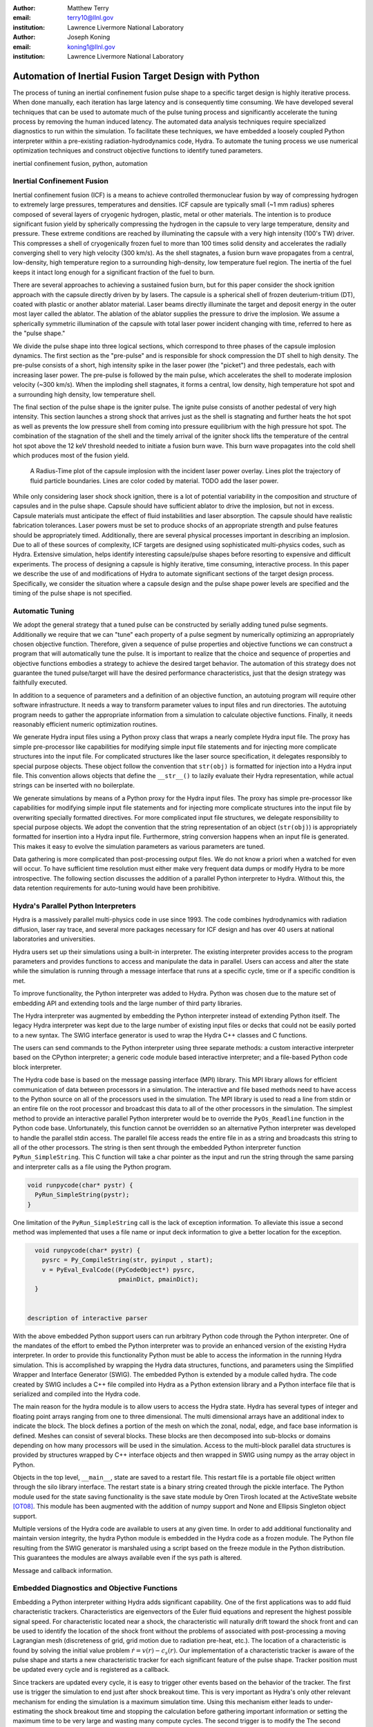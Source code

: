 :author: Matthew Terry
:email: terry10@llnl.gov
:institution: Lawrence Livermore National Laboratory

:author: Joseph Koning
:email: koning1@llnl.gov
:institution: Lawrence Livermore National Laboratory

-------------------------------------------------------
Automation of Inertial Fusion Target Design with Python
-------------------------------------------------------

.. class:: abstract

    The process of tuning an inertial confinement fusion pulse shape to a specific target design is highly iterative process.  When done manually, each iteration has large latency and is consequently time consuming.  We have developed several techniques that can be used to automate much of the pulse tuning process and significantly accelerate the tuning process by removing the human induced latency.  The automated data analysis techniques require specialized diagnostics to run within the simulation.  To facilitate these techniques, we have embedded a loosely coupled Python interpreter within a pre-existing radiation-hydrodynamics code, Hydra.  To automate the tuning process we use numerical optimization techniques and construct objective functions to identify tuned parameters.
    
.. class:: keywords

   inertial confinement fusion, python, automation

Inertial Confinement Fusion
---------------------------

Inertial confinement fusion (ICF) is a means to achieve controlled thermonuclear fusion by way of compressing hydrogen to extremely large pressures, temperatures and densities.  ICF capsule are typically small (~1 mm radius) spheres composed of several layers of cryogenic hydrogen, plastic, metal or other materials.  The intention is to produce significant fusion yield by spherically compressing the hydrogen in the capsule to very large temperature, density and pressure.  These extreme conditions are reached by illuminating the capsule with a very high intensity (100's TW) driver.  This compresses a shell of cryogenically frozen fuel to more than 100 times solid density and accelerates the radially converging shell to very high velocity (300 km/s).  As the shell stagnates, a fusion burn wave propagates from a central, low-density, high temperature region to a surrounding high-density, low temperature fuel region.  The inertia of the fuel keeps it intact long enough for a significant fraction of the fuel to burn.

There are several approaches to achieving a sustained fusion burn, but for this paper consider the shock ignition approach with the capsule directly driven by by lasers.  The capsule is a spherical shell of frozen deuterium-tritium (DT), coated with plastic or another ablator material.  Laser beams directly illuminate the target and deposit energy in the outer most layer called the ablator.  The ablation of the ablator supplies the pressure to drive the implosion.  We assume a spherically symmetric illumination of the capsule with total laser power incident changing with time, referred to here as the "pulse shape."

We divide the pulse shape into three logical sections, which correspond to three phases of the capsule implosion dynamics. The first section as the "pre-pulse" and is responsible for shock compression the DT shell to high density.  The pre-pulse consists of a short, high intensity spike in the laser power (the "picket") and three pedestals, each with increasing laser power.  The pre-pulse is followed by the main pulse, which accelerates the shell to moderate implosion velocity (~300 km/s).  When the imploding shell stagnates, it forms a central, low density, high temperature hot spot and a surrounding high density, low temperature shell.

The final section of the pulse shape is the igniter pulse.  The ignite pulse consists of another pedestal of very high intensity.  This section launches a strong shock that arrives just as the shell is stagnating and further heats the hot spot as well as prevents the low pressure shell from coming into pressure equilibrium with the high pressure hot spot.  The combination of the stagnation of the shell and the timely arrival of the igniter shock lifts the temperature of the central hot spot above the 12 keV threshold needed to initiate a fusion burn wave.  This burn wave propagates into the cold shell which produces most of the fusion yield.

.. figure:: rt_materials.pdf

    A Radius-Time plot of the capsule implosion with the incident laser power overlay.  Lines plot the trajectory of fluid particle boundaries.  Lines are color coded by material.  TODO add the laser power.

While only considering laser shock shock ignition, there is a lot of potential variability in the composition and structure of capsules and in the pulse shape.  Capsule should have sufficient ablator to drive the implosion, but not in excess.  Capsule materials must anticipate the effect of fluid instabilities and laser absorption.  The capsule should have realistic fabrication tolerances.  Laser powers must be set to produce shocks of an appropriate strength and pulse features should be appropriately timed.  Additionally, there are several physical processes important in describing an implosion.  Due to all of these sources of complexity, ICF targets are designed using sophisticated multi-physics codes, such as Hydra.  Extensive simulation, helps identify interesting capsule/pulse shapes before resorting to expensive and difficult experiments.  The process of designing a capsule is highly iterative, time consuming, interactive process.  In this paper we describe the use of and modifications of Hydra to automate significant sections of the target design process.  Specifically, we consider the situation where a capsule design and the pulse shape power levels are specified and the timing of the pulse shape is not specified.



Automatic Tuning
----------------

We adopt the general strategy that a tuned pulse can be constructed by serially adding tuned pulse segments.  Additionally we require that we can "tune" each property of a pulse segment by numerically optimizing an appropriately chosen objective function.  Therefore, given a sequence of pulse properties and objective functions we can construct a program that will automatically tune the pulse.  It is important to realize that the choice and sequence of properties and objective functions embodies a strategy to achieve the desired target behavior.  The automation of this strategy does not guarantee the tuned pulse/target will have the desired performance characteristics, just that the design strategy was faithfully executed.

In addition to a sequence of parameters and a definition of an objective function, an autotuing program will require other software infrastructure.  It needs a way to transform parameter values to input files and run directories.  The autotuing program needs to gather the appropriate information from a simulation to calculate objective functions.  Finally, it needs reasonably efficient numeric optimization routines.

We generate Hydra input files using a Python proxy class that wraps a nearly complete Hydra input file.  The proxy has simple pre-processor like capabilities for modifying simple input file statements and for injecting more complicate structures into the input file.  For complicated structures like the laser source specification, it delegates responsibly to special purpose objects.  These object follow the convention that ``str(obj)`` is formatted for injection into a Hydra input file.  This convention allows objects that define the ``__str__()`` to lazily evaluate their Hydra representation, while actual strings can be inserted with no boilerplate.




We generate simulations by means of a Python proxy for the Hydra input files.  The proxy has simple pre-processor like capabilities for modifying simple input file statements and for injecting more complicate structures into the input file by overwriting specially formatted directives.  For more complicated input file structures, we delegate responsibility to special purpose objects.  We adopt the convention that the string representation of an object (``str(obj)``) is appropriately formatted for insertion into a Hydra input file.  Furthermore, string conversion happens when an input file is generated.  This makes it easy to evolve the simulation parameters as various parameters are tuned.

Data gathering is more complicated than post-processing output files.  We do not know a priori when a watched for even will occur.  To have sufficient time resolution must either make very frequent data dumps or modify Hydra to be more introspective.  The following section discusses the addition of a parallel Python interpreter to Hydra.  Without this, the data retention requirements for auto-tuning would have been prohibitive.


Hydra's Parallel Python Interpreters
------------------------------------

Hydra is a massively parallel multi-physics code in use since 1993. 
The code 
combines hydrodynamics with radiation diffusion, laser ray trace, 
and several more packages necessary for ICF design
and has over 40 users at national laboratories and universities. 

Hydra users set up their simulations using a built-in interpreter. The 
existing interpreter provides access to the program parameters
and provides functions to access and manipulate the data in parallel. Users
can access and alter the state while the simulation is running through
a message interface that runs at a specific cycle, time or if a specific
condition is met. 

To improve functionality, the Python interpreter was added to Hydra.
Python was chosen 
due to the mature set of embedding API and extending tools
and the large number of third party libraries.  

The Hydra interpreter was augmented by embedding the
Python interpreter instead of extending Python itself.
The legacy Hydra interpreter was kept due to the large number of
existing input files or decks that could not be easily ported to a new
syntax.  The SWIG interface generator is used to wrap the Hydra C++ classes
and C functions.


The users can send commands to the Python interpreter using three separate 
methods: a custom interactive interpreter based on the CPython interpreter;
a generic code module based interactive interpreter; and a file-based Python code block interpreter.

The Hydra code base is based on the message passing interface 
(MPI) library. This MPI library allows for efficient communication of data 
between processors in a simulation. The interactive and file based methods
need to have access to the Python source on all of the processors used in the simulation. The MPI library is used to read a line from stdin or an entire file on the root processor and broadcast this data to all of the other processors in the simulation. The simplest method to provide an interactive parallel Python interpreter would be to override the ``PyOs_Readline`` function in the Python code base.  Unfortunately, this function cannot be overridden so an alternative Python interpreter was developed to handle the parallel stdin access.  The parallel file access reads the entire file in as a string and broadcasts this string to all of the other processors. The string is then sent through the embedded Python interpreter function ``PyRun_SimpleString``. This C function will take a char pointer as the input and run the string through the same parsing and interpreter calls as a file using the Python program. 


.. code-block:: c

   void runpycode(char* pystr) {
     PyRun_SimpleString(pystr);
   }

One limitation of the ``PyRun_SimpleString`` call is the lack of exception 
information. To alleviate this issue a second method was implemented that 
uses a file name or input deck information to give a better location for 
the exception. 

.. code-block:: c

   void runpycode(char* pystr) {
     pysrc = Py_CompileString(str, pyinput , start);
     v = PyEval_EvalCode((PyCodeObject*) pysrc, 
                          pmainDict, pmainDict);
   }


 description of interactive parser

With the above embedded Python support users can run arbitrary Python code 
through the Python interpreter. One of the mandates of the effort to embed 
the Python interpreter was to provide an enhanced version of the existing Hydra 
interpreter.  In order to provide this functionality Python must be able to 
access the information in the running Hydra simulation. This is accomplished
by wrapping the Hydra data structures, functions, and parameters using the 
Simplified Wrapper and  Interface Generator (SWIG). The embedded Python is 
extended by a module called hydra.  The code created by SWIG includes a C++ 
file compiled into Hydra as a Python extension library and a Python interface
file that is serialized and compiled into the Hydra code.

The main reason for the hydra module is to allow users to access the Hydra 
state. Hydra has several types of integer and floating point arrays ranging 
from one to three dimensional.  The multi dimensional arrays
have an additional index to indicate the block.  The block defines a 
portion of the mesh on which the zonal, nodal, edge, and face base information
is defined.  Meshes can consist of several blocks.  These blocks are then 
decomposed into sub-blocks or domains depending on how many processors will 
be used in the simulation. Access to the multi-block parallel data structures
is provided by structures wrapped by C++ interface objects and then wrapped in 
SWIG using numpy as the array object in Python.

Objects in the top level, ``__main__``, state are saved to a restart file.
This restart file is a portable file object written through 
the silo library interface. The restart state is a binary string
created through the pickle interface. The Python module used for the state 
saving functionality is the save state module by Oren Tirosh located at the ActiveState website [OT08]_. This module 
has been augmented with the addition of numpy support and None and Ellipsis Singleton object support.

Multiple versions of the Hydra code are available to users at any given time.
In order to add additional functionality and maintain version integrity, the hydra Python module is embedded in the Hydra code as a frozen module. The Python file resulting from the SWIG generator is marshaled using a script based on the freeze module in the Python distribution. This guarantees the modules
are always available even if the sys path is altered.

Message and callback information.


Embedded Diagnostics and Objective Functions
--------------------------------------------

Embedding a Python interpreter withing Hydra adds significant capability.  One of the first applications was to add fluid characteristic trackers.  Characteristics are eigenvectors of the Euler fluid equations and represent the highest possible signal speed.  For characteristic located near a shock, the characteristic will naturally drift toward the shock front and can be used to identify the location of the shock front without the problems of associated with post-processing a moving Lagrangian mesh (discreteness of grid, grid motion due to radiation pre-heat, etc.).  The location of a characteristic is found by solving the initial value problem :math:`\dot{r} = v(r) - c_s(r)`.  Our implementation of a characteristic tracker is aware of the pulse shape and starts a new characteristic tracker for each significant feature of the pulse shape.  Tracker position must be updated every cycle and is registered as a callback.

Since trackers are updated every cycle, it is easy to trigger other events based on the behavior of the tracker.  The first use is trigger the simulation to end just after shock breakout time.  This is very important as Hydra's only other relevant mechanism for ending the simulation is a maximum simulation time.  Using this mechanism either leads to under-estimating the shock breakout time and stopping the calculation before gathering important information or setting the maximum time to be very large and wasting many compute cycles.  The second trigger is to modify the   The second trigger is to modify the   The second trigger is to modify the frequency Hydra writes output files based on the location of the leading shock.  Different stages of the simulation have disparate time scales and it is useful to add resolution only when it is needed.

The most important application of the characteristic trackers is that the objective function for syncing shock breakouts needs a smooth, non-noisy calculation of the shock breakout time.  One of the key properties of shocks in ICF is that shocks launched later propagate faster and will eventually overtake the one launched before it.  We make the design decision that shocks should be timed such that the coalesce at the gas/ice interface.  This prevents strong shocks from forming by shock coalescence.  By timing them to coalesce at the gas/ice interface, we minimize the intensification of shocks due to radial convergence.

Consider the case of radially converging shocks launched at two different times from comparable radii.  The second shock is faster and will eventually overtake the first.  If we define a "shock breakout time" as when the first shock enters the gas region, we can plot the shock breakout time as a function of the launch time of the second shock (black line in :ref:`figobjfunc`).  The appropriate objective function should maximize the breakout time (recognizing that it saturates for large launch times) while also minimizing the launch time of the second shock.  We construct an aggregate objective function as a linear combination of the two constraints (:math:`f(t) = \omega t - b(t)`).  We find an tuned value of :math:`0.01 m`.  Where :math:`m` is the slope between two points chosen to be clearly early and later than ideal tuning.

.. Comments on error

.. figure:: auto_timing.pdf

    Breakout time for a scan of the start time of the second shock. Notice that the objective function minimum accurately locates the inflection point in the breakout vs start time plot.  :label:`figobfunc`

Recall from the first section the pre-pulse launches four shocks, off of which should coalesce at the gas-ice interface at the same time.  Figure :ref:`figsync` shows the convergence of the pre-pulse shocks well within the required 50 ps tolerance.

It should be noted that this shock syncing method only relies on tracking the first shock.  Trackers will sometimes fail to locate the shock if they are located in a region with heat sources that are not sonically coupled to the plasma.  Deeply penetrating x-rays, supra-thermal electrons and heavy ion beams are examples.  However, it is expected that the ablator and the DT shell should provide sufficient insulation that the fluid flow 

.. figure:: auto_timing.pdf

    Change me to be an rt plot with shock outlines..  :label:`figsync`

Another important embedded diagnostic monitors the fuel areal density (:math:`\rho R`).  When tuning the main pulse, the diagnostic monitors the DT :math:`\rho R`, report the peak value and stops the calculation when the current :math:`\rho R` has fallen to 50% of the peak value.  The burn fraction scales with the peak areal density (:math:`\rho R`) of the assembled target 
(:math:`f \approx \frac{\rho R}{\rho R + 7}`)
where
(:math:`\rho R = \int \rho(r) dr`).  The main pulse start time is tuned to maximize potential burn fraction by maximizing the fuel :math:`\rho R`.

The igniter pulse start time is tuned by maximizing the fusion yield.  Hydra already already monitors for completion of fusion burn, so no embedded diagnostics are needed.


.. figure:: rhor_tune.pdf

    Tuning peak areal density :label:`figrhor`

Having fixed the main main pulse timing, we add the igniter pulse.  We tune the start of the igniter pulse to maximize fusion yield.  For the particular target we under consideration, peak areal density is about 1.5, corresponding to a theoretical burn fraction of 20% and a yield of 40 MJ.  Note that this estimate does not take into account the ablation of the DT during the main pulse.  We require our optimization to converge within xx ps.  In Figure :ref:`figrhor`, we see that :math:`\rho R` peaks and is approximately flat over a xxps interval.

All of the optimizations use a simple eight way parallel direct search method.  Compared to Newton-like methods, direct search is very inefficient.  Typical optimizations requires 32 functions evaluations.  Converging to the same tolerance using the BFGS method requires only 12 function evaluations.  However, the inefficient direct search method requires only 4 iterations, compared to the 12 iterations with BFGS.  We are satisfied with the current performance, but recognize that the use of more sophisticated sampling techniques would likely reduce the number of iterations or the number of parallel function evaluations.


Conclusions
-----------

Python is awesome!

This work performed under the auspices of the U.S. DOE by Lawrence Livermore National Laboratory under Contract DE-AC52-07NA27344.

References
----------
.. [OT08] O. Tirosh, *Pickle the interactive interpreter state (Python recipe)*,
           http://code.activestate.com/recipes/572213-pickle-the-interactive-interpreter-state/ , 2008.



